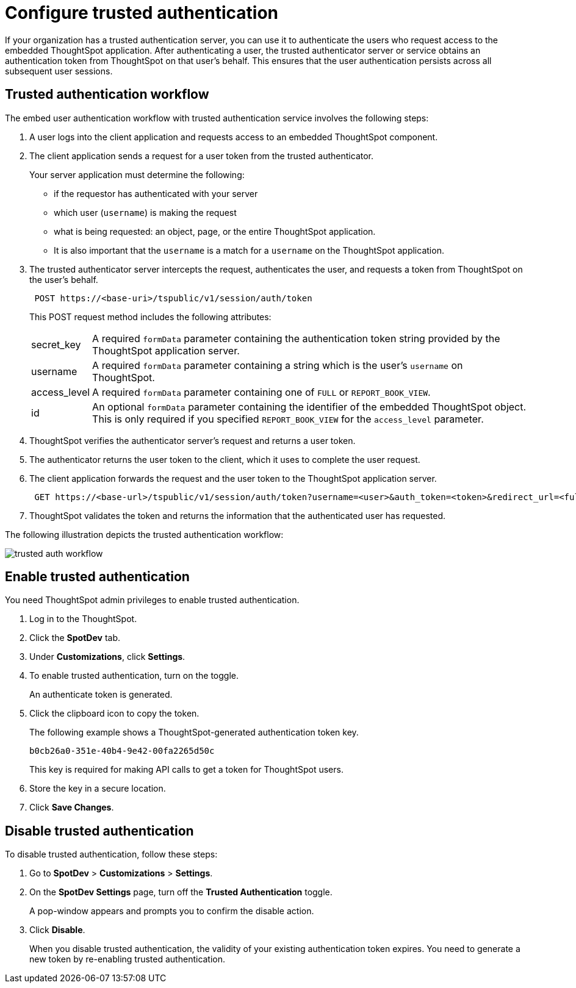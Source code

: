 :page-title: ThoughtSpot Embedded Analytics
:page-pageid: trusted-authentication
:page-description: ThoughtSpot Embedded Analytics

= Configure trusted authentication
:last_updated: 05/03/2020

If your organization has a trusted authentication server, you can use it to authenticate the users who request access to the embedded ThoughtSpot application. After authenticating a user, the trusted authenticator server or service obtains an authentication token from ThoughtSpot on that user’s behalf. This ensures that the user authentication persists across all subsequent user sessions.


== Trusted authentication workflow
The embed user authentication workflow with trusted authentication service involves the following steps:

. A user logs into the client application and requests access to an embedded ThoughtSpot component.
. The client application sends a request for a user token from the trusted authenticator.
+
Your server application must determine the following:

 ** if the requestor has authenticated with your server
 ** which user (`username`) is making the request
 ** what is being requested: an object, page, or the entire ThoughtSpot application.
 ** It is also important that the `username` is a match for a `username` on the ThoughtSpot application.
+

.  The trusted authenticator server intercepts the request, authenticates the user, and requests a token from ThoughtSpot on the user's behalf.
+
----
 POST https://<base-uri>/tspublic/v1/session/auth/token
----
+
This POST request method includes the following attributes:
[horizontal]
secret_key::
A required `formData` parameter containing the authentication token string provided by the ThoughtSpot application server.
username::
A required `formData` parameter containing a string which is the user's `username` on ThoughtSpot.
access_level::
A required `formData` parameter containing one of `FULL` or `REPORT_BOOK_VIEW`.
id::
An optional `formData` parameter containing the identifier of the embedded ThoughtSpot object.
This is only required if you specified `REPORT_BOOK_VIEW` for the `access_level` parameter.
+

. ThoughtSpot verifies the authenticator server's request and returns a user token.
. The authenticator returns the user token to the client, which it uses to complete the user request.
. The client application forwards the request and the user token to the ThoughtSpot application server.
+
----
 GET https://<base-url>/tspublic/v1/session/auth/token?username=<user>&auth_token=<token>&redirect_url=<full-encoded-url-with-auth-token>
----
. ThoughtSpot validates the token and returns the information that the authenticated user has requested.

The following illustration depicts the trusted authentication workflow:

image::./images/trusted-auth-workflow.png[]

== Enable trusted authentication 
You need ThoughtSpot admin privileges to enable trusted authentication.

. Log in to the ThoughtSpot.
. Click the *SpotDev* tab.
. Under *Customizations*, click *Settings*.
. To enable trusted authentication, turn on the toggle.
+
An authenticate token is generated. 

. Click the clipboard icon to copy the token. 
+
The following example shows a ThoughtSpot-generated authentication token key.
+  
----
b0cb26a0-351e-40b4-9e42-00fa2265d50c
----
This key is required for making API calls to get a token for ThoughtSpot users. 

. Store the key in a secure location.
. Click *Save Changes*.
 

////
Add instructions on overwriting tokens.
Every time you make API calls to initiate trusted authentication, the token is overwritten and a new one is returned.
////

== Disable trusted authentication

To disable trusted authentication, follow these steps:

. Go to *SpotDev* > *Customizations* > *Settings*.
. On the *SpotDev Settings* page, turn off the *Trusted Authentication* toggle.
+
A pop-window appears and prompts you to confirm the disable action.

. Click *Disable*.  

+
When you disable trusted authentication, the validity of your existing authentication token expires. You need to generate a new token by re-enabling trusted authentication.

